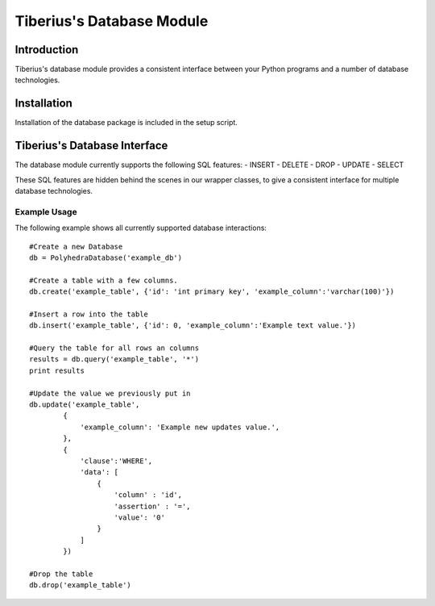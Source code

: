 Tiberius's Database Module
==========================

Introduction
------------
Tiberius's database module provides a consistent interface between your Python programs and a number of database technologies.

Installation
------------
Installation of the database package is included in the setup script.

Tiberius's Database Interface
-----------------------------
The database module currently supports the following SQL features:
- INSERT
- DELETE
- DROP
- UPDATE
- SELECT

These SQL features are hidden behind the scenes in our wrapper classes, to give a consistent interface for multiple database technologies.

Example Usage
~~~~~~~~~~~~~

The following example shows all currently supported database interactions::

    #Create a new Database
    db = PolyhedraDatabase('example_db')

    #Create a table with a few columns.
    db.create('example_table', {'id': 'int primary key', 'example_column':'varchar(100)'})

    #Insert a row into the table
    db.insert('example_table', {'id': 0, 'example_column':'Example text value.'})

    #Query the table for all rows an columns
    results = db.query('example_table', '*')
    print results

    #Update the value we previously put in
    db.update('example_table',
            {
                'example_column': 'Example new updates value.',
            },
            {
                'clause':'WHERE',
                'data': [
                    {
                        'column' : 'id',
                        'assertion' : '=',
                        'value': '0'
                    }
                ]
            })

    #Drop the table
    db.drop('example_table')
